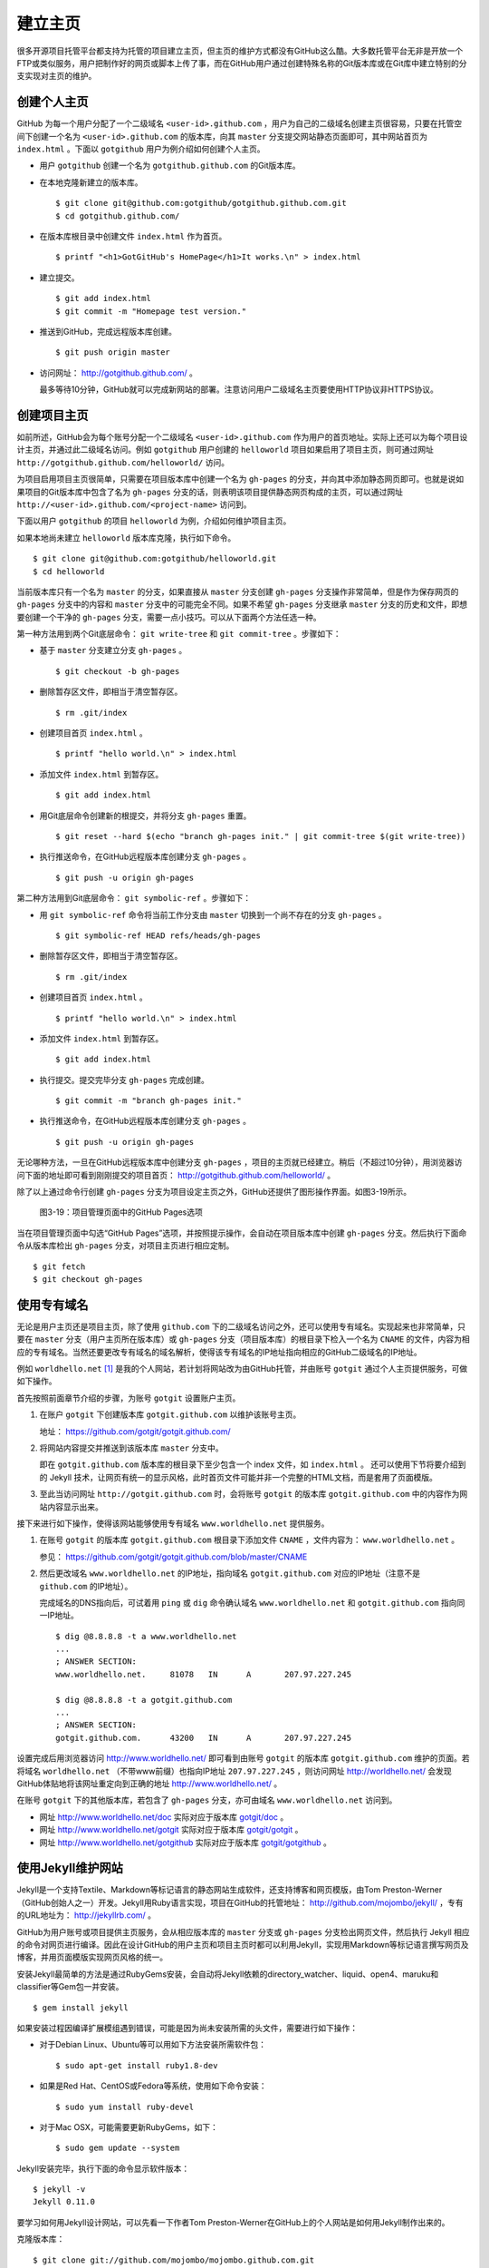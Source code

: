 建立主页
=================

很多开源项目托管平台都支持为托管的项目建立主页，但主页的维护方式都没有GitHub这么酷。大多数托管平台无非是开放一个FTP或类似服务，用户把制作好的网页或脚本上传了事，而在GitHub用户通过创建特殊名称的Git版本库或在Git库中建立特别的分支实现对主页的维护。

创建个人主页
--------------

GitHub 为每一个用户分配了一个二级域名 ``<user-id>.github.com`` ，用户为自己的二级域名创建主页很容易，只要在托管空间下创建一个名为 ``<user-id>.github.com`` 的版本库，向其 ``master`` 分支提交网站静态页面即可，其中网站首页为 ``index.html`` 。下面以 ``gotgithub`` 用户为例介绍如何创建个人主页。

* 用户 ``gotgithub`` 创建一个名为 ``gotgithub.github.com`` 的Git版本库。

* 在本地克隆新建立的版本库。

  ::

    $ git clone git@github.com:gotgithub/gotgithub.github.com.git
    $ cd gotgithub.github.com/

* 在版本库根目录中创建文件 ``index.html`` 作为首页。

  ::

    $ printf "<h1>GotGitHub's HomePage</h1>It works.\n" > index.html

* 建立提交。

  ::

    $ git add index.html
    $ git commit -m "Homepage test version."

* 推送到GitHub，完成远程版本库创建。

  ::

    $ git push origin master

* 访问网址： http://gotgithub.github.com/ 。

  最多等待10分钟，GitHub就可以完成新网站的部署。注意访问用户二级域名主页要使用HTTP协议非HTTPS协议。

创建项目主页
---------------

如前所述，GitHub会为每个账号分配一个二级域名 ``<user-id>.github.com`` 作为用户的首页地址。实际上还可以为每个项目设计主页，并通过此二级域名访问。例如 ``gotgithub`` 用户创建的 ``helloworld`` 项目如果启用了项目主页，则可通过网址 ``http://gotgithub.github.com/helloworld/`` 访问。

为项目启用项目主页很简单，只需要在项目版本库中创建一个名为 ``gh-pages`` 的分支，并向其中添加静态网页即可。也就是说如果项目的Git版本库中包含了名为 ``gh-pages`` 分支的话，则表明该项目提供静态网页构成的主页，可以通过网址 ``http://<user-id>.github.com/<project-name>`` 访问到。

下面以用户 ``gotgithub`` 的项目 ``helloworld`` 为例，介绍如何维护项目主页。

如果本地尚未建立 ``helloworld`` 版本库克隆，执行如下命令。

::

  $ git clone git@github.com:gotgithub/helloworld.git
  $ cd helloworld

当前版本库只有一个名为 ``master`` 的分支，如果直接从 ``master`` 分支创建 ``gh-pages`` 分支操作非常简单，但是作为保存网页的 ``gh-pages`` 分支中的内容和 ``master`` 分支中的可能完全不同。如果不希望 ``gh-pages`` 分支继承 ``master`` 分支的历史和文件，即想要创建一个干净的 ``gh-pages`` 分支，需要一点小技巧。可以从下面两个方法任选一种。

第一种方法用到两个Git底层命令： ``git write-tree`` 和 ``git commit-tree`` 。步骤如下：

* 基于 ``master`` 分支建立分支 ``gh-pages`` 。

  ::

    $ git checkout -b gh-pages

* 删除暂存区文件，即相当于清空暂存区。

  ::

    $ rm .git/index

* 创建项目首页 ``index.html`` 。

  ::

    $ printf "hello world.\n" > index.html

* 添加文件 ``index.html`` 到暂存区。

  ::

    $ git add index.html

* 用Git底层命令创建新的根提交，并将分支 ``gh-pages`` 重置。

  ::

    $ git reset --hard $(echo "branch gh-pages init." | git commit-tree $(git write-tree))

* 执行推送命令，在GitHub远程版本库创建分支 ``gh-pages`` 。

  ::

    $ git push -u origin gh-pages

第二种方法用到Git底层命令： ``git symbolic-ref`` 。步骤如下：


* 用 ``git symbolic-ref`` 命令将当前工作分支由 ``master`` 切换到一个尚不存在的分支 ``gh-pages`` 。

  ::

    $ git symbolic-ref HEAD refs/heads/gh-pages

* 删除暂存区文件，即相当于清空暂存区。

  ::

    $ rm .git/index

* 创建项目首页 ``index.html`` 。

  ::

    $ printf "hello world.\n" > index.html

* 添加文件 ``index.html`` 到暂存区。

  ::

    $ git add index.html

* 执行提交。提交完毕分支 ``gh-pages`` 完成创建。

  ::

    $ git commit -m "branch gh-pages init."

* 执行推送命令，在GitHub远程版本库创建分支 ``gh-pages`` 。

  ::

    $ git push -u origin gh-pages

无论哪种方法，一旦在GitHub远程版本库中创建分支 ``gh-pages`` ，项目的主页就已经建立。稍后（不超过10分钟），用浏览器访问下面的地址即可看到刚刚提交的项目首页： http://gotgithub.github.com/helloworld/ 。

除了以上通过命令行创建 ``gh-pages`` 分支为项目设定主页之外，GitHub还提供了图形操作界面。如图3-19所示。

.. figure:: /images/project-hosting/github-pages.png
   :scale: 100

   图3-19：项目管理页面中的GitHub Pages选项

当在项目管理页面中勾选“GitHub Pages”选项，并按照提示操作，会自动在项目版本库中创建 ``gh-pages`` 分支。然后执行下面命令从版本库检出 ``gh-pages`` 分支，对项目主页进行相应定制。

::

  $ git fetch
  $ git checkout gh-pages

使用专有域名
---------------

无论是用户主页还是项目主页，除了使用 ``github.com`` 下的二级域名访问之外，还可以使用专有域名。实现起来也非常简单，只要在 ``master`` 分支（用户主页所在版本库）或 ``gh-pages`` 分支（项目版本库）的根目录下检入一个名为 ``CNAME`` 的文件，内容为相应的专有域名。当然还要更改专有域名的域名解析，使得该专有域名的IP地址指向相应的GitHub二级域名的IP地址。

例如 ``worldhello.net`` [#]_ 是我的个人网站，若计划将网站改为由GitHub托管，并由账号 ``gotgit`` 通过个人主页提供服务，可做如下操作。

首先按照前面章节介绍的步骤，为账号 ``gotgit`` 设置账户主页。

1. 在账户 ``gotgit`` 下创建版本库 ``gotgit.github.com`` 以维护该账号主页。

   地址： https://github.com/gotgit/gotgit.github.com/

2. 将网站内容提交并推送到该版本库 ``master`` 分支中。

   即在 ``gotgit.github.com`` 版本库的根目录下至少包含一个 index 文件，如 ``index.html`` 。
   还可以使用下节将要介绍到的 Jekyll 技术，让网页有统一的显示风格，此时首页文件可能并非一个完整的HTML文档，而是套用了页面模版。

3. 至此当访问网址 ``http://gotgit.github.com`` 时，会将账号 ``gotgit`` 的版本库 ``gotgit.github.com`` 中的内容作为网站内容显示出来。

接下来进行如下操作，使得该网站能够使用专有域名 ``www.worldhello.net`` 提供服务。

1. 在账号 ``gotgit`` 的版本库 ``gotgit.github.com`` 根目录下添加文件 ``CNAME`` ，文件内容为： ``www.worldhello.net`` 。

   参见： https://github.com/gotgit/gotgit.github.com/blob/master/CNAME

2. 然后更改域名 ``www.worldhello.net`` 的IP地址，指向域名 ``gotgit.github.com`` 对应的IP地址（注意不是 ``github.com`` 的IP地址）。

   完成域名的DNS指向后，可试着用 ``ping`` 或 ``dig`` 命令确认域名 ``www.worldhello.net`` 和 ``gotgit.github.com`` 指向同一IP地址。

   ::

     $ dig @8.8.8.8 -t a www.worldhello.net
     ...
     ; ANSWER SECTION:
     www.worldhello.net.     81078   IN      A       207.97.227.245
     
     $ dig @8.8.8.8 -t a gotgit.github.com
     ...
     ; ANSWER SECTION:
     gotgit.github.com.      43200   IN      A       207.97.227.245

设置完成后用浏览器访问 http://www.worldhello.net/ 即可看到由账号 ``gotgit`` 的版本库 ``gotgit.github.com`` 维护的页面。若将域名 ``worldhello.net`` （不带www前缀）也指向IP地址 ``207.97.227.245`` ，则访问网址 http://worldhello.net/ 会发现GitHub体贴地将该网址重定向到正确的地址 http://www.worldhello.net/ 。

在账号 ``gotgit`` 下的其他版本库，若包含了 ``gh-pages`` 分支，亦可由域名 ``www.worldhello.net`` 访问到。

* 网址 http://www.worldhello.net/doc 实际对应于版本库 `gotgit/doc <https://github.com/gotgit/doc>`_ 。
* 网址 http://www.worldhello.net/gotgit 实际对应于版本库 `gotgit/gotgit <https://github.com/gotgit/gotgit>`_ 。
* 网址 http://www.worldhello.net/gotgithub 实际对应于版本库 `gotgit/gotgithub <https://github.com/gotgit/gotgithub>`_ 。


使用Jekyll维护网站
-------------------------

Jekyll是一个支持Textile、Markdown等标记语言的静态网站生成软件，还支持博客和网页模版，由Tom Preston-Werner（GitHub创始人之一）开发。Jekyll用Ruby语言实现，项目在GitHub的托管地址： http://github.com/mojombo/jekyll/ ，专有的URL地址为： http://jekyllrb.com/ 。

GitHub为用户账号或项目提供主页服务，会从相应版本库的 ``master`` 分支或 ``gh-pages`` 分支检出网页文件，然后执行 Jekyll 相应的命令对网页进行编译。因此在设计GitHub的用户主页和项目主页时都可以利用Jekyll，实现用Markdown等标记语言撰写网页及博客，并用页面模版实现网页风格的统一。

安装Jekyll最简单的方法是通过RubyGems安装，会自动将Jekyll依赖的directory_watcher、liquid、open4、maruku和classifier等Gem包一并安装。

::

  $ gem install jekyll

如果安装过程因编译扩展模组遇到错误，可能是因为尚未安装所需的头文件，需要进行如下操作：

* 对于Debian Linux、Ubuntu等可以用如下方法安装所需软件包：

  ::
  
    $ sudo apt-get install ruby1.8-dev

* 如果是Red Hat、CentOS或Fedora等系统，使用如下命令安装：

  ::
  
    $ sudo yum install ruby-devel

* 对于Mac OSX，可能需要更新RubyGems，如下：

  ::
  
    $ sudo gem update --system

Jekyll安装完毕，执行下面的命令显示软件版本：

::

  $ jekyll -v
  Jekyll 0.11.0

要学习如何用Jekyll设计网站，可以先看一下作者Tom Preston-Werner在GitHub上的个人网站是如何用Jekyll制作出来的。

克隆版本库：

::

  $ git clone git://github.com/mojombo/mojombo.github.com.git

版本库包含的文件如下：

::

  $ cd mojombo.github.com
  $ ls -F
  CNAME           _config.yml     _posts/         css/            index.html
  README.textile  _layouts/       atom.xml        images/         random/

版本库根目录下的 ``index.html`` 文件不是一个普通的HTML文件，而是使用 Liquid 模版语言 [#]_ 定义的页面。

::

   1 ---
   2 layout: default
   3 title: Tom Preston-Werner
   4 ---
   5 
   6 <div id="home">
   7   <h1>Blog Posts</h1>
   8   <ul class="posts">
   9     {% for post in site.posts %}
  10       <li><span>{{ post.date | date_to_string }}</span> &raquo; <a href="{{ post.url }}">{{ post.title }}</a></li>
  11     {% endfor %}
  12   </ul>
     ...
  63 </div>

为方便描述为内容添加了行号，说明如下：

* 第1-4行是YAML格式的文件头，设定了该文件所使用的模版文件及模版中要用到的变量。

  凡是设置有YAML文件头的文件（目录 ``_layouts`` 除外）无论文件扩展名是什么，都会在Jekyll编译时进行转换。若源文件由Markdown等标记语言撰写（扩展名为 ``.md`` 、 ``.textile`` 等），Jekyll还会将编译后的文件还将以扩展名 ``.html`` 来保存。

* 其中第2行含义为使用default模版。

  对应的模版文件为 ``_layouts/default.html`` 。

* 第3行设定本页面的标题。

  在模版文件 ``_layouts/default.html`` 中用 ``{{ page.title }}`` 语法嵌入所设置的标题。下面是模版文件中部分内容：

  ::

    <head>
       <meta http-equiv="content-type" content="text/html; charset=utf-8" />
       <title>{{ page.title }}</title>

* 第6行开始的内容绝大多数是标准的HTML语法，其中夹杂少量Liquid模版特有的语法。

* 第9行和第11行，对于有着Liquid或其他模版编程经验的用户，不难理解其中出现的由“{%”和“%}”标识的指令是一个循环指令（for循环），用于逐条对博客进行相关操作。

* 第10行中由“{{”和“}}”标识的表达式则用于显示博文的日期、链接和标题。

非下划线（_）开头的文件（包括子目录中文件），如果包含YAML文件头，就会使用Jekyll进行编译，并将编译后的文件复制到目标文件夹（默认为 ``_site`` 目录）下。对于包含YAML文件头并用标记语言Markdown等撰写的文件，还会将编译后的文件以 ``.html`` 扩展名保存。而以下划线开头的文件和目录有的直接忽略不予处理（如 ``_layouts`` 、 ``_site`` 目录等），有的则需要特殊处理（如 ``_post`` 目录）。

目录 ``_post`` 用于保存博客条目，每个博客条目都以 ``<YYYY>-<MM>-<DD>-<blog-tiltle>`` 格式的文件名命名。扩展名为 ``.md`` 的为Markdown格式，扩展名为 ``.textile`` 的为Textile格式。这些文件都包含类似的文件头：

::

  ---
  layout: post
  title: How I Turned Down $300,000 from Microsoft to go Full-Time on GitHub
  ---

即博客使用文件 ``_layouts/post.html`` 作为页面模版，而不是 ``index.html`` 等文件所使用的 ``_layouts/default.html`` 模版。这些模版文件都采用Liquid模版语法。保存于 ``_post`` 目录下的博客文件编译后会以 ``<YYYY>/<MM>/<DD>/<blog-title>.html`` 文件名保存在输出目录中。

在根目录下还有一个配置文件 ``_config.yml`` 用于覆盖Jekyll的默认设置，例如本版本库中的设置。

::

  markdown: rdiscount
  pygments: true

第1行设置使用rdiscount软件包作为Markdown的解析引擎，而非默认的Maruku。第2行开启pygments支持。对于中文用户强烈建议通过配置文件 ``_config.yml`` 重设 markdown 解析引擎，默认的 Maruku 对中文支持不好，而使用 rdiscount 或 kramdown 均可。关于该配置文件的更多参数详见Jekyll项目维基 [#]_  。

编译Jekyll编辑网站只需在根目录执行 ``jekyll`` 命令，下面的命令是GitHub更新网站所使用的默认指令。

::

  $ jekyll --pygments --safe

现在执行这条命令，就会将整个网站创建在目录 ``_site`` 下。

如果没有安装Apache等Web服务器，还可以使用Jekyll的内置Web服务器。

::

  $ jekyll --server

默认在端口4000开启Web服务器。

网址 http://gitready.com/ 是一个提供Git使用小窍门的网站，如图3-20所示。

.. figure:: /images/project-hosting/gitready.png
   :scale: 100

   图3-20：Git Ready 网站

你相信这是一个用Jekyll制作的网站么？看看该网站对应的IP，会发现其指向的正是GitHub。研究GitHub上 `gitready`_ 用户托管的版本库，会发现 ``en`` 版本库的 ``gh-pages`` 分支负责生成 ``gitready.com`` 网站， ``de`` 版本库的 ``gh-pages`` 分支负责生成德文网站 ``de.gitready.com`` ，等等。而 ``gitready`` 版本库则是各种语种网站的汇总。

.. _`gitready`: https://github.com/gitready 

我的个人网站也使用Jekyll构建并托管在GitHub上，网址： http://www.worldhello.net/ 。

----

.. [#] “Hello, world”最为程序员所熟知，2002年申请不到helloworld相关域名便退而求其次，申请了 worldhello.net。
.. [#] http://liquidmarkup.org/
.. [#] https://github.com/mojombo/jekyll/wiki/configuration
